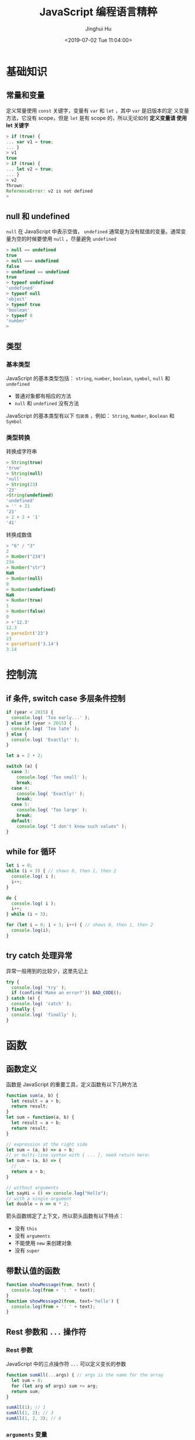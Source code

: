 #+TITLE: JavaScript 编程语言精粹
#+AUTHOR: Jinghui Hu
#+EMAIL: hujinghui@buaa.edu.cn
#+DATE: <2019-07-02 Tue 11:04:00>
#+HTML_LINK_UP: ../readme.html
#+HTML_LINK_HOME: ../index.html
#+TAGS: javascript programming language distilled

* 基础知识
** 常量和变量
   定义常量使用 =const= 关键字，变量有 =var= 和 =let= ，其中 =var= 是旧版本的定
   义变量方法，它没有 scope，但是 =let= 是有 scope 的，所以无论如何 *定义变量请
   使用 let 关键字*

   #+BEGIN_SRC js
    > if (true) {
    ... var v1 = true;
    ... }
    > v1
    true
    > if (true) {
    ... let v2 = true;
    ... }
    > v2
    Thrown:
    ReferenceError: v2 is not defined
    >
   #+END_SRC

** null 和 undefined
   =null= 在 JavaScript 中表示空值， =undefined= 通常是为没有赋值的变量。通常变
   量为空的时候要使用 =null= ，尽量避免 =undefined=
   #+BEGIN_SRC js
     > null == undefined
     true
     > null === undefined
     false
     > undefined == undefined
     true
     > typeof undefined
     'undefined'
     > typeof null
     'object'
     > typeof true
     'boolean'
     > typeof 0
     'number'
     >
   #+END_SRC

** 类型
*** 基本类型
    JavaScript 的基本类型包括： ~string~, ~number~, ~boolean~, ~symbol~, ~null~
    和 ~undefined~
    - 普通对象都有相应的方法
    - ~null~ 和 ~undefined~ 没有方法

    JavaScript 的基本类型有以下 =包装类= ，例如： ~String~, ~Number~, ~Boolean~
    和 ~Symbol~

*** 类型转换
    转换成字符串
    #+BEGIN_SRC js
      > String(true)
      'true'
      > String(null)
      'null'
      > String(23)
      '23'
      >String(undefined)
      'undefined'
      > '' + 21
      '21'
      > 2 + 2 + '1'
      '41'
    #+END_SRC
    转换成数值
    #+BEGIN_SRC js
      > "6" / "3"
      2
      > Number("234")
      234
      > Number("str")
      NaN
      > Number(null)
      0
      > Number(undefined)
      NaN
      > Number(true)
      1
      > Number(false)
      0
      > +'12.3'
      12.3
      > parseInt('23')
      23
      > parseFloat('3.14')
      3.14
    #+END_SRC

* 控制流
** if 条件, switch case 多层条件控制
   #+BEGIN_SRC js
     if (year < 2015) {
       console.log( 'Too early...' );
     } else if (year > 2015) {
       console.log( 'Too late' );
     } else {
       console.log( 'Exactly!' );
     }

     let a = 2 + 2;

     switch (a) {
       case 3:
         console.log( 'Too small' );
         break;
       case 4:
         console.log( 'Exactly!' );
         break;
       case 5:
         console.log( 'Too large' );
         break;
       default:
         console.log( "I don't know such values" );
     }
   #+END_SRC

** while for 循环
   #+BEGIN_SRC js
     let i = 0;
     while (i < 3) { // shows 0, then 1, then 2
       console.log( i );
       i++;
     }

     do {
       console.log( i );
       i++;
     } while (i < 3);

     for (let i = 0; i < 3; i++) { // shows 0, then 1, then 2
       console.log(i);
     }
   #+END_SRC

** try catch 处理异常
   异常一般用到的比较少，这里先记上
   #+BEGIN_SRC js
     try {
       console.log( 'try' );
       if (confirm('Make an error?')) BAD_CODE();
     } catch (e) {
       console.log( 'catch' );
     } finally {
       console.log( 'finally' );
     }
   #+END_SRC

* 函数
** 函数定义
   函数是 JavaScript 的重要工具，定义函数有以下几种方法
   #+BEGIN_SRC js
     function sum(a, b) {
       let result = a + b;
       return result;
     }
     let sum = function(a, b) {
       let result = a + b;
       return result;
     }

     // expression at the right side
     let sum = (a, b) => a + b;
     // or multi-line syntax with { ... }, need return here:
     let sum = (a, b) => {
       // ...
       return a + b;
     }

     // without arguments
     let sayHi = () => console.log("Hello");
     // with a single argument
     let double = n => n * 2;
   #+END_SRC

   箭头函数绑定了上下文，所以箭头函数有以下特点：
   - 没有 ~this~
   - 没有 ~arguments~
   - 不能使用 ~new~ 来创建对象
   - 没有 ~super~

** 带默认值的函数
   #+BEGIN_SRC js
     function showMessage(from, text) {
       console.log(from + ': ' + text);
     }
     function showMessage2(from, text='hello') {
       console.log(from + ': ' + text);
     }
   #+END_SRC

** Rest 参数和 =...= 操作符
*** Rest 参数
    JavaScript 中的三点操作符 =...= 可以定义变长的参数
    #+BEGIN_SRC js
      function sumAll(...args) { // args is the name for the array
        let sum = 0;
        for (let arg of args) sum += arg;
        return sum;
      }

      sumAll(1); // 1
      sumAll(1, 2); // 3
      sumAll(1, 2, 3); // 6
    #+END_SRC

*** ~arguments~ 变量
    JavaScript 的每个函数中都默认传入一个 Array-like 的 ~arguments~ 变量，用于处
    理函数的对象。使用 ~arguments~ 主要是兼容以前 JavaScript 不支持 Rest 参数
    #+BEGIN_SRC js
      function showName() {
        console.log(arguments.length);
        console.log(arguments[0]);
        console.log(arguments[1]);

        // it's iterable
        // for(let arg of arguments) console.log(arg);
      }

      // shows: 2, Julius, Caesar
      showName("Julius", "Caesar");
      // shows: 1, Ilya, undefined (no second argument)
      showName("Ilya");
    #+END_SRC

*** =...= 操作符
    =...= 可以将数组中作为变长参数传入函数中
    #+BEGIN_SRC js
      > arr = [1, 2, 5]
      [ 1, 2, 5 ]
      > Math.max(1,2,5)
      5
      > Math.max(arr)
      NaN
      > Math.max(...arr)
      5
    #+END_SRC

    =...= 可以合并数组
    #+BEGIN_SRC js
      > let a = [1, 3, 5];
      > let b = [2, 4, 6];
      > [...a, ...b]
      [ 1, 3, 5, 2, 4, 6 ]
      > Math.max(9, ...a, ...b)
      9
      >
    #+END_SRC

** 函数对象和 NFE
   JavaScript 中函数也是一种对象，所以函数都是 ~Function~ 的实例。NFE 是命名函数
   表达式（Named Function Expression）。

*** 函数对象
    - 函数对象都包含 =name= 属性，表示函数的名称
    - 函数对象包含 =length= 属性，表示函数的参数的长度
    #+BEGIN_SRC js
      > function sayHi() { console.log('hello'); }
      > sayHi.name
      'sayHi'
      > sayHi.length
      0
      >
    #+END_SRC

*** NFE
    NFE 在函数定义赋值前重新添加一个函数名称，具体如下：
    #+BEGIN_SRC js
      let sayHi = function func(who) { // additional func as name
        console.log(`Hello, ${who}`);
      };
    #+END_SRC
    这样定义的好处是：
    - func 函数名对函数内部可见
    - func 函数名对函数外部不可见
    #+BEGIN_SRC js
      let sayHi = function func(who) {
        if (who) {
          console.log(`Hello, ${who}`);
        } else {
          func("Guest"); // use func to re-call itself
        }
      };

      sayHi(); // Hello, Guest
      // But this won't work:
      func(); // Error, func is not defined (not visible outside of the function)
    #+END_SRC

** 调度 setTimeout/setInterval
   - ~setTimeout~ 设置一定计时后运行
   - ~setInterval~ 设置一定周期运行函数
   - ~clearTimeout/clearInterval~ 取消计时器

*** setTimeout
    #+BEGIN_SRC js
      let timerId = setTimeout(func|code, delay[, arg1, arg2...])
    #+END_SRC
    - ~func~ 回调函数
    - ~delay~ 延迟毫秒数
    - ~arg1, arg2, ...~ 回调函数的参数
    #+BEGIN_SRC js
      function sayHi() {
        console.log('Hello');
      }

      setTimeout(sayHi, 1000);
    #+END_SRC

    ~setTimeout(func,0)~ 是在定义后里面运行函数，这个可以实现异步调用，例如下面
    的例子中会在显示 Hello 过后立马显示 World
    #+BEGIN_SRC js
      setTimeout(() => console.log("World"), 0);

      console.log("Hello");
    #+END_SRC
    另外使用 ~setTimeout(func,0)~ 可以将高消耗 CPU 的工作放在初始化过后进行

*** clearTimeout
    #+BEGIN_SRC js
      let timerId = setTimeout(...);
      clearTimeout(timerId);
    #+END_SRC

*** setInterval
    #+BEGIN_SRC js
      let timerId = setInterval(func|code, delay[, arg1, arg2...])
    #+END_SRC
    参数和 ~setTimeout~ 类似

    #+BEGIN_SRC js
      // repeat with the interval of 2 seconds
      let timerId = setInterval(() => console.log('tick'), 2000);

      // after 5 seconds stop
      setTimeout(() => { clearInterval(timerId); console.log('stop'); }, 5000);
    #+END_SRC

** 函数 ~this~ 绑定
   - ~func.bind(context, ...args)~ 绑定 func 的 ~this~ 到 context，详见 [[https://developer.mozilla.org/en-US/docs/Web/JavaScript/Reference/Global_Objects/Function/bind][bind]]
   - ~func.call(context, ...args)~ 绑定 func 的 ~this~ 到 context, 然后调用函数
     func，将 =...args= 作为参数传入，详见 [[https://developer.mozilla.org/en-US/docs/Web/JavaScript/Reference/Global_Objects/Function/call][call]]
   - ~func.apply(context, args)~ 绑定 func 的 ~this~ 到 context, 然后调用函数
     func，将 Array-like 的 =args= 作为参数传入，详见 [[https://developer.mozilla.org/en-US/docs/Web/JavaScript/Reference/Global_Objects/Function/apply][apply]]

** Currying
   Currying 将 ~f(a,b,c)~ 转化成 ~f(a)(b)(c)~ 这样的调用。一个简单的 curry 实现如
   下：
   #+BEGIN_SRC js
     function curry(func) {

       return function curried(...args) {
         if (args.length >= func.length) {
           return func.apply(this, args);
         } else {
           return function(...args2) {
             return curried.apply(this, args.concat(args2));
           }
         }
       };

     }
   #+END_SRC

   lodash 库提供 [[https://lodash.com/docs/4.17.15#curry][_.curry]] 实现的工具函数
   #+BEGIN_SRC js
     var abc = function(a, b, c) {
       return [a, b, c];
     };

     var curried = _.curry(abc);

     curried(1)(2)(3);
     // => [1, 2, 3]

     curried(1, 2)(3);
     // => [1, 2, 3]

     curried(1, 2, 3);
     // => [1, 2, 3]

     // Curried with placeholders.
     curried(1)(_, 3)(2);
     // => [1, 2, 3]
   #+END_SRC

* 标准内置对象
** Number 数字
*** 转化成数字
    - ~parseInt(str, base)~ 转化成整数
    - ~parseFloat(str)~ 转化成浮点数

*** 数字截断
    主要有： ~Math.floor~ , ~Math.ceil~, ~Math.round~, ~Math.trunc~ 这些方法，例
    子见下表

    |      | Math.floor | Math.ceil | Math.round | Math.trunc |
    |------+------------+-----------+------------+------------|
    |  3.1 |          3 |         4 |          3 |          3 |
    |  3.6 |          3 |         4 |          4 |          3 |
    | -1.1 |         -2 |        -1 |         -1 |         -1 |
    | -1.6 |         -2 |        -1 |         -2 |         -1 |

*** 其它函数
    - ~Math.random()~ 取 0 到 1 之间的随机数
    - ~Math.max(a, b, c, ..)~ 和 ~Math.min(a, b, c, ..)~ 取最值
    - ~Math.pow(n, power)~

*** 特殊数字测试
    - ~isFinite~ 如果不是无穷大，返回真；否则返回假。 ~Infinity~ 和 ~-Infinity~
      表示无穷大和无穷小
    - ~isNaN~ 测试是否是一个数字

    #+BEGIN_SRC js
      > isFinite(NaN)
      false
      > isFinite(-Infinity)
      false
      > isFinite(Infinity)
      false
      > isFinite(12)
      true
      > isNaN(NaN)
      true
      > isNaN(2)
      false
      > isNaN("ss")
      true
      >
    #+END_SRC

** String 字符串
   String 对象在 [[https://developer.mozilla.org/en-US/docs/Web/JavaScript/Reference/Global_Objects/String][MDN]] 中有详细的介绍
*** 定义字符串
    注意使用 =${...}= 表达式
    #+BEGIN_SRC js
      > "Double quote"
      'Double quote'
      > 'Single quote'
      'Single quote'
      > let name = 'Jack'
      > `Hi, ${name}`
      'Hi, Jack'
      > `1 + 2 = ${1 + 2}`
      '1 + 2 = 3'
    #+END_SRC

*** 字符串长度
    ~str.length~ ，字符串长度是一个对象中的属性
    #+BEGIN_SRC js
      > 'hello'.length
      5
    #+END_SRC

*** 获取子字符串
    - ~[]~ 和 ~str.charAt(idx)~: 通过下标索引获取字符
    - ~str.slice(beginIndex[,endIndex])~ 获取子字符串，如果 beginIndex 或
      endIndex 是负表示反向索引
    - ~str.substring(indexStart[,indexEnd])~ 和 slice 和类似，但是 substring 支
      持 indexEnd 小于 indexStart
    #+BEGIN_SRC js
      > 'abcd'.substring(1,3)
      'bc'
      > 'abcd'.substring(3,1)
      'bc'
      > 'abcd'.slice(1,3)
      'bc'
      > 'abcd'.slice(3,1)
      ''
      >
    #+END_SRC

*** 字符串查找
    - ~str.indexOf(searchValue,fromIndex)~ : 查找字符串中是否包含 searchValue，
      并返回下标
    - ~str.lastIndexOf(searchValue,fromIndex)~ : 反向查找字符串中是否包含
      searchValue，并返回下标
    - ~str.includes(searchString,[position])~ : 查找字符串，返回布尔值
    - ~str.startsWith(searchString[,position])~ 和
      ~str.endsWith(searchString[,length])~
    #+BEGIN_SRC js
      > 'abaa'.indexOf('a')
      0
      > 'abaa'.indexOf('b')
      1
      > 'abaa'.lastIndexOf('a')
      3
      > 'abaa'.includes('b')
      true
      > 'hello'.startsWith('h')
      true
      > 'hello'.startsWith('a')
      false
      > 'hello'.endsWith('a')
      false
      >
    #+END_SRC

*** 字符串替换/正则表达式
    - ~str.replace(regexp|substr,newSubstr|function)~
    - ~str.match(regexp)~ : 匹配 regexp 返回数组，如果 regexp 是 null 则返回空
    - ~str.search(regexp)~
    #+BEGIN_SRC js
      > 'abaa'.replace('a', '$')
      '$baa'
      > 'abaa'.replace(/a/g, '$')
      '$b$$'
      >
    #+END_SRC

    #+BEGIN_SRC js
      > 'abaa'.match(/a/g)
      [ 'a', 'a', 'a' ]
      > 'abaa'.match(/a/)
      [ 'a', index: 0, input: 'abaa', groups: undefined ]
      > 'abaa'.match(/^a/)
      [ 'a', index: 0, input: 'abaa', groups: undefined ]
      > 'For more information, see Chapter 3.4.5.1'.match(/see (chapter \d+(\.\d)*)/i)
      [ 'see Chapter 3.4.5.1',
        'Chapter 3.4.5.1',
        '.1',
        index: 22,
        input: 'For more information, see Chapter 3.4.5.1',
        groups: undefined ]
      > 'abaa'.match(null)
      null
    #+END_SRC

*** 其它字符串函数
    - ~str.padStart()~, ~str.padEnd()~
    - ~str.repeat()~
    - ~str.trim()~, ~str.trimStart()~, ~str.trimEnd()~
    - ~str.toUpperCase()~, ~str.toLowerCase()~
    - ~str.split()~
    #+BEGIN_SRC js
      > 'abaa'.split()
      [ 'abaa' ]
      > 'abaa'.split('')
      [ 'a', 'b', 'a', 'a' ]
    #+END_SRC

** Array 数组
   数组是具有固定长度 (~arr.length~) 的同一类元素的集合，具体参考 [[https://developer.mozilla.org/en-US/docs/Web/JavaScript/Reference/Global_Objects/Array][MDN]] 中的定义。

*** 创建
    #+BEGIN_SRC js
      > let fruits = ['Apple', 'Banana', 'Orange']
      undefined
      > fruits.length
      3
    #+END_SRC

*** 修改元素：添加/删除
    - ~push(...items)~ : 添加元素到数组结尾
    - ~pop()~ : 移除结尾的元素
    - ~shift()~ : 删除起始的元素
    - ~unshift(...items)~ : 添加元素到数组起始
    #+BEGIN_SRC js
      > fruits
      [ 'Apple', 'Banana', 'Orange' ]
      > fruits.push('Grape')
      4
      > fruits
      [ 'Apple', 'Banana', 'Orange', 'Grape' ]
      > fruits.pop()
      'Grape'
      > fruits
      [ 'Apple', 'Banana', 'Orange' ]
      > fruits.shift()
      'Apple'
      > fruits
      [ 'Banana', 'Orange' ]
      > fruits.unshift('Apple')
      3
      > fruits
      [ 'Apple', 'Banana', 'Orange' ]
      >
    #+END_SRC

    - ~splice(pos, deleteCount, ...items)~ : 在 ~pos~ 位置删除 ~deleteCount~ 个元
      素然后插入 ~items~
    - ~slice(start, end)~ : 创建一个新的数组, 复制 ~start~ 到 ~end~ (不包含) 到新
      的数组中
    - ~concat(...items)~ : 返回一个新的数组: 拷贝当前数组的所有元素然后添加
      ~items~ 到新的数组中. 如果任何 ~items~ 是一个数组, 数组里面的元素都会添加的
      新的数组中
    #+BEGIN_SRC js
      > fruits
      [ 'Apple', 'Banana', 'Orange' ]
      > let new_fruits = fruits.slice(0, 2)
      > new_fruits
      [ 'Apple', 'Banana' ]
      > fruits.splice(1, 1)
      [ 'Banana' ]
      > fruits
      [ 'Apple', 'Orange' ]
      > fruits
      [ 'Apple', 'Orange' ]
      > fruits.splice(1, 0, 'Pear')
      []
      > fruits
      [ 'Apple', 'Pear', 'Orange' ]
      > fruits.concat('Banana')
      [ 'Apple', 'Pear', 'Orange', 'Banana' ]
      > fruits
      [ 'Apple', 'Pear', 'Orange' ]
      >
    #+END_SRC

*** 查找
    - ~indexOf/lastIndexOf(item, pos)~ : 查找 ~item~ , 起始位置是~pos~ , 如果没有
      找到则返回 ~-1~
    - ~includes(value)~ : 返回 ~true~ 如果数组包含 ~value~ , 否则 ~false~
    - ~find/filter(func)~ : 使用谓词函数过滤数组, 返回第一个/所有的使得谓词函数成
      立的元素
    - ~findIndex(func)~ : 和 ~find~ 相似, 但是返回下标索引而不是数组元素
    #+BEGIN_SRC js
      > fruits
      [ 'Apple', 'Pear', 'Orange' ]
      > fruits.indexOf('Pear')
      1
      > fruits.indexOf('Banana')
      -1
      > fruits.find(function (e) { return e.length >= 5;})
      'Apple'
      > fruits.filter(function (e) { return e.length >= 5;})
      [ 'Apple', 'Orange' ]
      > fruits.includes('Banana')
      false
      > fruits.includes('Pear')
      true
      > 'Banana' in fruits
      false
      > 'Pear' in fruits
      false
    #+END_SRC

*** 迭代
    - ~forEach(func)~ : 调用 ~func~ 处理所有的数组里的元素, 但是不返回
    #+BEGIN_SRC js
      ['Apple', 'Banana', 'Orange'].forEach(function(e, i, arr) {
        console.log(i + " : " + e)
      })
    #+END_SRC

*** 数组变换
    - ~map(func)~ : 调用 ~func~ 处理所有数组里的元素，返回处理结果集构成的新数组
    - ~sort(func)~ : 使用 ~func~ 排序数组，然后返回
    - ~reverse()~ : 返回逆序的数组
    - ~split/join~ : 在字符串和数组之间转换
    - ~reduce(func, initial)~ : 计算得出一个值， 通过调用 ~func~ 函数处理起始值和
      中间值
    #+BEGIN_SRC js
      > fruits
      [ 'Apple', 'Pear', 'Orange' ]
      > fruits.map(function(e) { return e.toUpperCase();})
      [ 'APPLE', 'PEAR', 'ORANGE' ]
      > fruits.reduce(function(a, e) { return a+':'+e;}, '')
      ':Apple:Pear:Orange'
      > fruits.join(':')
      'Apple:Pear:Orange'
      > 'Apple:Pear:Orange'.split(':')
      [ 'Apple', 'Pear', 'Orange' ]
      > fruits.sort()
      [ 'Apple', 'Orange', 'Pear' ]
      > fruits
      [ 'Apple', 'Orange', 'Pear' ]
      > fruits.sort(function(a,b) {return a.length>b.length?1:-1;})
      [ 'Pear', 'Apple', 'Orange' ]
      > fruits.reverse()
      [ 'Orange', 'Apple', 'Pear' ]
      >
    #+END_SRC

*** 其它
    - ~Array.isArray(arr)~ : 检查 ~arr~ 是否是数组对象
    - ~arr.some(fn)~ / ~arr.every(fn)~ : 调用 ~fn~ 作用于数组所有元素，如果任何/
      所有的都返回 ~true~, 则返回 ~true~, 否则返回 ~false~
    - ~arr.fill(value, start, end)~ : 使用 ~value~ 填充数组 ~start~ 到 ~end~ 位置
      的元素
    - ~arr.copyWithin(target, start, end)~ : 复制数组 ~start~ 到 ~end~ 位置中的元
      素到自身 ~target~ 位置中, 注意会覆盖已存在的元素

** 迭代器/数组类似物
*** Iterable 和 Array-like
    - =Iterable= 是实现了 =Symbol.iterator= 方法的对象
      + =Symbol.iterator= 必须包含 =next()= 方法
      + =next()= 方法必须返回像 ~{done: Boolean, value: any}~ 这样的对象，done 为
        ~true~ 表示迭代器结束
      + =Iterable= 主要是使用 =for..of= 迭代器进行迭代
    - =Array-like= 是含义 =length= 属性和可索引的对象

    #+BEGIN_SRC js
      let arrayLike = { // has indexes and length => array-like
        0: "Hello",
        1: "World",
        length: 2
      };

      let iterable = {
        from: 1,
        to: 5,
        // 1. call to for..of initially calls this
        [Symbol.iterator]() {
          this.current = this.from;
          // 2. ...it returns the iterator:
          return this;
        },
        // 3. next() is called on each iteration by the for..of loop
        next() {
          // 4. it should return the value as an object {done:.., value :...}
          if (this.current <= this.to) {
            return { done: false, value: this.current++ };
          } else {
            return { done: true };
          }
        }
        }
      }

      for (let num of iterable) { console.log(num); } // => prints 1, 2, 3, 4, 5
    #+END_SRC

*** ~Array.from~
    ~Array.from(arrayLike[,mapFn[,thisArg]])~ 通过 Array-like 的对象来新建一个真
    的 Array，例如字符串 ~'foo'~ 是 Array-like 对象，因此可以建立一个新的数组
    #+BEGIN_SRC js
      > Array.from('foo');
      [ 'f', 'o', 'o' ]
    #+END_SRC

** Map/Set 等标准内置对象
   [[https://developer.mozilla.org/en-US/docs/Web/JavaScript/Reference/Global_Objects/Map][Map]] , WeakMap, [[https://developer.mozilla.org/en-US/docs/Web/JavaScript/Reference/Global_Objects/Set][Set]], WeakSet 等都是常用的 Javascript 对象，具体参考 MDN 中的定
   义 [[https://developer.mozilla.org/en-US/docs/Web/JavaScript/Reference/Global_Objects][ Standard built-in objects]]

   Map 对象操作
   #+BEGIN_SRC js
     let map = new Map();

     map.set('1', 'str1');   // a string key
     map.set(1, 'num1');     // a numeric key
     map.set(true, 'bool1'); // a boolean key

     // remember the regular Object? it would convert keys to string
     // Map keeps the type, so these two are different:
     console.log( map.get(1)   ); // 'num1'
     console.log( map.get('1') ); // 'str1'

     console.log( map.size ); // 3

     let recipeMap = new Map([
       ['cucumber', 500],
       ['tomatoes', 350],
       ['onion',    50]
     ]);

     // iterate over keys (vegetables)
     for (let vegetable of recipeMap.keys()) {
       console.log(vegetable); // cucumber, tomatoes, onion
     }

     // iterate over values (amounts)
     for (let amount of recipeMap.values()) {
       console.log(amount); // 500, 350, 50
     }

     // iterate over [key, value] entries
     for (let entry of recipeMap) { // the same as of recipeMap.entries()
       console.log(entry); // cucumber,500 (and so on)
     }
   #+END_SRC

   Set 集合函数
   #+BEGIN_SRC js
     let set = new Set();

     let john = { name: "John" };
     let pete = { name: "Pete" };
     let mary = { name: "Mary" };

     // visits, some users come multiple times
     set.add(john);
     set.add(pete);
     set.add(mary);
     set.add(john);
     set.add(mary);

     // set keeps only unique values
     console.log( set.size ); // 3

     for (let user of set) {
       console.log(user.name); // John (then Pete and Mary)
     }

     let set = new Set(["oranges", "apples", "bananas"]);

     for (let value of set) console.log(value);

     // the same with forEach:
     set.forEach((value, valueAgain, set) => {
       console.log(value);
     });
   #+END_SRC

** Object 对象
   [[https://developer.mozilla.org/en-US/docs/Web/JavaScript/Reference/Global_Objects/Object][Object]] 是 JavaScript 中的对象

*** 定义对象
    #+BEGIN_SRC js
      > let user1 = new Object()
      > user1
      {}
      > let user2 = {}
      > user2
      {}
      > let user3 = {name: 'Tom', age: 22}
      > user3
      { name: 'Tom', age: 22 }
      > user3.name
      'Tom'
      > user3['name']
      'Tom'
      >
    #+END_SRC

*** 对象基本操作
    - 引用对象中的值
      + 点方式： ~obj.key~
      + 方括号方式： ~obj['key']~
    - 删除对象中的值 ~delete obj.key~
    - 判断对象中是否存在键 ~'key' in obj~
    #+BEGIN_SRC js
      let usr = {name: 'Tom', age: 22}
      > 'name' in usr
      true
      > 'birthday' in usr
      false
      >
    #+END_SRC

*** 对象引用/复制
    ~=~ 赋值是引用
    #+BEGIN_SRC js
      > obj1 = {a:'Apple', b:1}
      { a: 'Apple', b: 1 }
      > obj2 = obj1
      { a: 'Apple', b: 1 }
      > obj2.b = 7
      7
      > obj1
      { a: 'Apple', b: 7 }
      >
    #+END_SRC

    ~Object.assign(...)~ 可以实现复制传值，或者使用 lodash 库中的
    [[https://lodash.com/docs#cloneDeep][_.cloneDeep(obj)]]
    #+BEGIN_SRC js
      > obj3 = Object.assign({}, obj1)
      { a: 'Apple', b: 7 }
      > obj3.b = 9
      9
      > obj1
      { a: 'Apple', b: 7 }
      >
    #+END_SRC

    下面是更多的传值的示例
    #+BEGIN_SRC js
      > usr
      { name: 'Tom', age: 22, foo: undefined }
      > usr1 = usr
      { name: 'Tom', age: 22, foo: undefined }
      > usr1 == usr
      true
      > usr1 === usr
      true
      > let _usr = {}
      > for (k in usr) { _usr[k] = usr[k]; }
      > _usr
      { name: 'Tom', age: 22, foo: undefined }
      > _usr == usr
      false
      > _usr === usr
      false
      > usr
      { name: 'Jackson', age: 22, foo: undefined }
      > delete usr.foo
      true
      > usr
      { name: 'Jackson', age: 22 }
      > 'foo' in usr
      false
      >
    #+END_SRC

*** 更新对象
    ~Object.assign(dest[, src1, src2, src3...])~ 可以批量更新对象中的数值。
    #+BEGIN_SRC js
      > usr
      { name: 'Tom', age: 22, foo: undefined }
      > Object.assign(usr, {name: 'Jackson'})
      { name: 'Jackson', age: 22, foo: undefined }
      >
    #+END_SRC

*** 对象的键和值
    - ~Object.keys(obj)~ 返回 obj 的键
    - ~Object.values(obj)~ 返回 obj 的值
    - ~Object.entries(obj)~ 返回 obj 的 [key, value] 对

    #+BEGIN_SRC js
      > let o1 = {apple:1, banana:2, orange:3}
      > o1
      { apple: 1, banana: 2, orange: 3 }
      > Object.keys(o1)
      [ 'apple', 'banana', 'orange' ]
      > o1.keys()
      TypeError: o1.keys is not a function
      > Object.values(o1)
      [ 1, 2, 3 ]
      > Object.entries(o1)
      [ [ 'apple', 1 ], [ 'banana', 2 ], [ 'orange', 3 ] ]
      >
    #+END_SRC

** Date 时间和日期
   [[https://developer.mozilla.org/en-US/docs/Web/JavaScript/Reference/Global_Objects/Date][Date]] 是表示时间和日期的内置对象。个人感觉 JavaScript 原始提供的时间日期操作函数
   并不是很好用，如果有条件的话可以移步时间工具库 [[http://momentjs.cn/][momentjs]]

*** 创建日期对象
    ~new Date()~, ~new Date(milliseconds)~ 和 ~new Date(date_str)~ 可以创建日期
    对象
    #+BEGIN_SRC js
      > new Date()
      2019-07-30T06:58:04.792Z
      > new Date(123124123)
      1970-01-02T10:12:04.123Z
      > new Date("2017-01-26")
      2017-01-26T00:00:00.000Z
    #+END_SRC

*** 时间函数
    具体见下面的样例
    #+BEGIN_SRC js
      > let now = new Date()
      > now.getFullYear()
      2019
      > now.getYear()
      119
      > now.getMonth()
      6
      > now.getDate()
      30
      > now.getHours()
      15
      > now.getMinutes()
      5
      > now.getSeconds()
      21
      > now.getMilliseconds()
      725
      > now.getDay()
      2
      >
    #+END_SRC

*** 时间戳
    时间戳有以下函数
    #+BEGIN_SRC js
      // get timestamp
      > now
      2019-07-30T07:05:21.725Z
      > now.getTime()
      1564470321725
      > +now
      1564470321725
      > Date.now()
      1564470538021

      // time diff
      > new Date() - now
      260547
    #+END_SRC

*** 字符串和 Date 互转
    ~Date.parse(str)~, str 应满足 =YYYY-MM-DDTHH:mm:ss.sssZ= 格式
    #+BEGIN_SRC js
      > Date.parse('2012-01-26T13:51:50.417-07:00');
      1327611110417
    #+END_SRC

    Date 转字符串有以下方法
    #+BEGIN_SRC js
      > now.toJSON()
      '2019-07-30T07:05:21.725Z'
      > now.toDateString()
      'Tue Jul 30 2019'
      > now.toISOString()
      '2019-07-30T07:05:21.725Z'
      > now.toString()
      'Tue Jul 30 2019 15:05:21 GMT+0800 (GMT+08:00)'
      > now.toTimeString()
      '15:05:21 GMT+0800 (GMT+08:00)'
      > now.toUTCString()
      'Tue, 30 Jul 2019 07:05:21 GMT'
      >
    #+END_SRC

** JSON
   - ~JSON.stringify(obj)~ 将数组或对象转成 JSON 字符串
   - ~JSON.parse(str)~ 解析 JSON 字符串
   #+BEGIN_SRC js
     > let student = {
     ...   name: 'John',
     ...   age: 30,
     ...   isAdmin: false,
     ...   courses: ['html', 'css', 'js'],
     ...   wife: null
     ... };
     undefined
     > JSON.stringify(student)
     '{"name":"John","age":30,"isAdmin":false,"courses":["html","css","js"],"wife":null}'
     > JSON.stringify([1,2,3])
     '[1,2,3]'
     > JSON.parse('[1,2,3,2,3]')
     [ 1, 2, 3, 2, 3 ]
     >
   #+END_SRC

* 面向对象知识
** ~new~ 关键字和构造器
*** 构造器
    JavaScript 中没有所谓的构造器，它的构造器实际上是一个函数，该函数满足以下两
    点：
    1. 函数名称使用 Pascal case 命名
    2. 函数只能使用 ~new~ 操作符来执行

    例如：
    #+BEGIN_SRC js
      function User(name) {
        this.name = name;
        this.isAdmin = false;
      }

      let user = new User("Jack");

      console.log(user.name); // Jack
      console.log(user.isAdmin); // false
    #+END_SRC

*** ~new~ 操作符
    ~new~ 操作符做了以下的事情:
    1. 新建了函数作用域的 ~this~ 对象
    2. 并且将新创建的 ~this~ 对象返回
    该过程大致如下面代码所示：
    #+BEGIN_SRC js
      function User(name) {
        // this = {};  (implicitly)

        // add properties to this
        this.name = name;
        this.isAdmin = false;

        // return this;  (implicitly)
      }
    #+END_SRC
** 属性的 flag 和描述符
   ~Object.getOwnPropertyDescriptor(obj,propertyName)~ 方法可以获取对象属性的描
   述符
   #+BEGIN_SRC js
     > let user = { name: 'Jinghui', age: 18}
     > user
     { name: 'Jinghui', age: 18 }
     > Object.getOwnPropertyDescriptor(user, 'name')
     { value: 'Jinghui',
       writable: true,
       enumerable: true,
       configurable: true }
     >
   #+END_SRC

   - =writable= 如果为真，则为可写属性
   - =enumerable= 如果为真，则在循环中可以被迭代到
   - =configurable= 如果为真，则可以使用 ~delete~ 删除

   ~Object.defineProperty(obj,propertyName,descriptor)~ 方法可以修改对象属性描述
   符的属性值
   #+BEGIN_SRC js
     > user.name = 'XiaoHu'
     'XiaoHu'
     > user
     { name: 'XiaoHu', age: 18 }
     > Object.defineProperty(user, 'name', {writable:false})
     { name: 'XiaoHu', age: 18 }
     > Object.getOwnPropertyDescriptor(user, 'name')
     { value: 'XiaoHu',
       writable: false,
       enumerable: true,
       configurable: true }
     > user.name = 'Jinghu Hu'
     'Jinghu Hu'
     > user
     { name: 'XiaoHu', age: 18 }
     >
   #+END_SRC

   ~Object.getOwnPropertyDescriptors(obj)~ 方法可以批量获取属性的描述符
   #+BEGIN_SRC js
     > user
     { name: 'XiaoHu', age: 18 }
     > Object.getOwnPropertyDescriptors(user)
     { name:
        { value: 'XiaoHu',
          writable: false,
          enumerable: true,
          configurable: true },
       age:
        { value: 18,
          writable: true,
          enumerable: true,
          configurable: true } }
     >
   #+END_SRC

   ~Object.defineProperties(obj,descriptors)~ 方法可以批量定义对象描述符的属性值
   #+BEGIN_SRC js
     Object.defineProperties(user, {
       name: { value: "John", writable: false },
       surname: { value: "Smith", writable: false },
       // ...
     });
   #+END_SRC

** 属性的 Getter 和 Setter
   #+BEGIN_SRC js
     let user = {
       name: "John",
       surname: "Smith",

       get fullName() {
         return `${this.name} ${this.surname}`;
       },

       set fullName(value) {
         [this.name, this.surname] = value.split(" ");
       }
     };

     // set fullName is executed with the given value.
     user.fullName = "Alice Cooper";
   #+END_SRC

** 原型 =[Prototype]=
   JavaScript 的对象中都一个隐藏的 =[Prototype]= 属性，该属性被用来设置对象的原
   型关系和一些面向对象的方法

*** 对象的原型 ~obj.__proto__~
    可以通过 ~obj.__proto__~ 来访问它 =[Prototype]= 。JavaScript 的继承关系都是
    靠 ~__proto__~ 来实现的
    #+BEGIN_SRC js
      > let animal = { eats: true };
      > let rabbit = { jumps: true};
      > rabbit.__proto__ = animal;
      { eats: true }
      > rabbit.eats
      true
      > rabbit.jumps
      true
      >
    #+END_SRC

    ~__proto__~ 的值需要满足以下两点：
    - ~__proto__~ 要么是一个对象，要么是 ~null~
    - ~__proto__~ 不能循环依赖

*** 函数的原型 ~F.prototype~
    现代的 JavaScript 可以使用 ~new F()~ 来创建对象， ~F.prototype~ 和
    ~obj.__proto__~ 功能类似（略有不同）
    #+BEGIN_SRC js
      > let animal = { eats: true };
      > function Rabbit(name) { this.name = name; }
      > Rabbit.prototype = animal;
      { eats: true }
      > let r = new Rabbit('White Rabbit');
      > r
      { name: 'White Rabbit' }
      > r.eats
      true
      > r.constructor === Rabbit
      false
    #+END_SRC

    ~F.prototype~ 需要注意以下几点：
    - ~F.prototype~ 和 ~obj.__proto__~ 相似，但是在 new 对象的时候设置了对象的
      =[Prototype]= 属性
    - ~F.prototype~ 要不是一个对象，要不为 ~null~
    - ~F.prototype~ 除了设置了 ~obj.__proto__~ 之外还设置了对象的构造器，即对象
      的 ~obj.constructor~ 属性

*** 原型的 Getter/Setter 方法
    原型也有相应的 Getter 和 Setter 方法
    - ~Object.create(proto[,descriptors])~ 创建一个空的对象，并设置原型为 proto
    - ~Object.getPrototypeOf(obj)~ 获取 obj 的原型
    - ~Object.setPrototypeOf(obj,proto)~ – 设置 obj 的原型为 proto
    #+BEGIN_SRC js
      let animal = { eats: true };

      // create a new object with animal as a prototype
      let rabbit = Object.create(animal);
      rabbit.eats // true

      // get the prototype of rabbit
      Object.getPrototypeOf(rabbit) === animal

      // change the prototype of rabbit to {}
      Object.setPrototypeOf(rabbit, {});
    #+END_SRC

    下面是一些可以获取对象属性的函数
    - ~Object.getOwnPropertySymbols(obj)~
    - ~Object.getOwnPropertyNames(obj)~
    - ~Reflect.ownKeys(obj)~
    #+BEGIN_SRC js
      > animal
      { eats: true }
      > rabbit
      { jumps: true }
      > Object.getOwnPropertySymbols(rabbit)
      []
      > Object.getOwnPropertyNames(rabbit)
      [ 'jumps' ]
      > Object.keys(rabbit)
      [ 'jumps' ]
      > Reflect.ownKeys(rabbit)
      [ 'jumps' ]
      > rabbit.__proto__
      { eats: true }
      > r.__proto__
      { eats: true }
      > rabbit.hasOwnProperty('jumps')
      true
      > rabbit.hasOwnProperty('eats')
      false
      >
    #+END_SRC

** 类
*** 类定义
    JavaScript 中没有类，所有的类都是通过对象来模拟得到的，如示例
    #+BEGIN_SRC js
      function User(name) {
        this.sayHi = function() {
          console.log(name);
        };
      }

      let user = new User("John");
      user.sayHi(); // John
    #+END_SRC

    #+BEGIN_SRC js
      class User {

        constructor(name) {
          this.name = name;
        }

        sayHi() {
          console.log(this.name);
        }

      }

      let user = new User("John");
      user.sayHi();
    #+END_SRC

*** 基于原型的类定义
    JavaScript 中的原型被用于定义类，为了保证子类方法在调用时可以共享父类中的方
    法，类的方法都被定义在 prototype 中，下面是典型是示例
    #+BEGIN_SRC js
      function Animal(name) { this.name = name; }
      Animal.prototype.eat = function() { console.log(`${this.name} eats.`); };

      function Rabbit(name) { this.name = name; }
      Rabbit.prototype.jump = function() { console.log(`${this.name} jumps!`);};

      // 1. 将子类的 prototype.__proto__ 设置成父类的 prototype
      Rabbit.prototype.__proto__ = Animal.prototype;

      let rabbit = new Rabbit("White Rabbit");
      // 2. 子类在调用 eat() 是根据原型链向上查找得到 eat 方法
      rabbit.eat();
      rabbit.jump();
    #+END_SRC

*** 继承
    继承使用 ~extends~ 关键字
    #+BEGIN_SRC js
      class Animal {
        constructor(name) {
          this.speed = 0;
          this.name = name;
        }
        // ...
      }

      class Rabbit extends Animal {
        constructor(name, earLength) {
          super(name);
          this.earLength = earLength;
        }
        // ...
      }

      let rabbit = new Rabbit("White Rabbit", 10);
      console.log(rabbit.name); // White Rabbit
      console.log(rabbit.earLength); // 10
    #+END_SRC

    - ~super.method()~ 调用父类方法
    - ~super()~ 调用父类构造器
    #+BEGIN_SRC js
      class Animal {

        constructor(name) {
          this.speed = 0;
          this.name = name;
        }

        run(speed) {
          this.speed += speed;
          console.log(`${this.name} runs with speed ${this.speed}.`);
        }

        stop() {
          this.speed = 0;
          console.log(`${this.name} stopped.`);
        }

      }

      class Rabbit extends Animal {
        hide() {
          console.log(`${this.name} hides!`);
        }

        stop() {
          super.stop(); // call parent stop
          this.hide(); // and then hide
        }
      }

      let rabbit = new Rabbit("White Rabbit");

      rabbit.run(5); // White Rabbit runs with speed 5.
      rabbit.stop(); // White Rabbit stopped. White rabbit hides!
    #+END_SRC

    ~instanceof~ 检测 obj 是否是 Class 的一个实例
    #+BEGIN_SRC js
      obj instanceof Class
    #+END_SRC

*** Minix
    混入 (Mixin) 是一个比较常用的技巧，基本思路是建一个对象，然后将所需混入的对
    象的 prototype 通过 ~Object.assign(...)~ 方法放入 Mixin 的属性。下面是一个例
    子
    #+BEGIN_SRC js
      let sayHiMixin = {
        sayHi() {
          console.log(`Hello ${this.name}`);
        },
        sayBye() {
          console.log(`Bye ${this.name}`);
        }
      };

      // usage:
      class User {
        constructor(name) {
          this.name = name;
        }
      }

      Object.assign(User.prototype, sayHiMixin);

      new User("Dude").sayHi(); // Hello Dude!
    #+END_SRC
* 浏览器相关
  大部分 JavaScript 的应用是运行于浏览器中的，浏览器包括如下基本对象
  - DOM: Document Object Model
  - BOM: Browser Object Model, =navigator=, =screen=, =location=, =frames=,
    =history=, =XMLHttpRequest=, ...
  - JavaScript: =Object=, =Array=, =Function=, ...

** Document
*** 节点类型及相应对应关系
    DOM 中定义了 [[https://dom.spec.whatwg.org/#node][12 种节点]]，在实践中常用的有以下四种：
    - ~DOCUMENT_NODE~ 文档根节点, =document=
    - ~ELEMENT_NODE~ 元素节点
    - ~ATTRIBUTE_NODE~ 属性节点
    - ~TEXT_NODE~ 文本节点

    节点 DOM 和 HTML 对应关系表格
    | DOM                               | HTML                        |
    |-----------------------------------+-----------------------------|
    | =<html>=                          | ~document.documentElement~  |
    | =<body>=                          | ~document.body~             |
    | =<head>=                          | ~document.head~             |
    | =<tr>=                            | ~table.rows~                |
    |                                   | ~tr.cells~                  |
    |                                   | ~tr.rowIndex~               |
    |                                   | ~tr.sectionRowIndex~        |
    | =<td>=                            | ~td.cellIndex~              |
    | =<caption>=, =<thead>=, =<tfoot>= | ~table.caption/tHead/tFoot~ |
    | =<tbody>=                         | ~table.tBodies~             |

*** 节点工具函数
    DOM 提供了一些可以遍历 html 节点的函数，具体入下
    - 针对于所有类型节点方法: parentNode, childNodes, firstChild, lastChild,
      previousSibling, nextSibling.
    - 仅仅针对元素节点: parentElement, children, firstElementChild,
      lastElementChild, previousElementSibling, nextElementSibling

*** 节点选择器
    =getElementsBy*= 和 =querySelector*= 是选取 DOM 元素的基本方法，它的介绍见下表
    | 方法名                 | 传入参数     | 元素能否调用 | 返回实时结果 |
    |------------------------+--------------+--------------+--------------|
    | getElementById         | id           | -            | -            |
    | getElementsByName      | name         | -            | yes          |
    | getElementsByTagName   | tag or '*'   | yes          | yes          |
    | getElementsByClassName | class        | yes          | yes          |
    | querySelector          | CSS-selector | yes          | -            |
    | querySelectorAll       | CSS-selector | yes          | -            |

*** 节点属性
    节点的类的继承见下图，其中 EventTarget 是节点的抽象基类

    [[file:../static/image/2019/07/dom-node-class.png]]

    - nodeType 属性表明了 DOM 节点的属性，它是一个整数值：
      - =1= 表示元素节点
      - =3= 表示文本节点
      - =9= 表示 document 对象
    - nodeName/tagName
    - innerHTML
    - outerHTML
    - nodeValue/data
    - textContent
    - hidden 如果为 true，和 CSS 的 ~display:none~ 表示同一意思

*** 属性: HTML Attributes 和 DOM Properties
    Attribute 存在于 HTML 中，大小写不敏感，必须是字符串；Property 存在于 DOM 对
    象中，大小写敏感，可以是任何基础的值，一般使用点操作符来引用。例如：

    - ~elem.hasAttribute(name)~ – to check for existence.
    - ~elem.getAttribute(name)~ – to get the value.
    - ~elem.setAttribute(name, value)~ – to set the value.
    - ~elem.removeAttribute(name)~ – to remove the attribute.
    - ~elem.attributes~ is a collection of all attributes.

*** 创建/插入/删除 节点
    - ~document.createElement(tag)~ 通过 tag 创建新的节点
    - ~document.createTextNode(value)~ 创建文本节点
    - ~elem.cloneNode(deep)~ 克隆节点
    - ~parent.appendChild(node)~
    - ~parent.insertBefore(node, nextSibling)~
    - ~parent.removeChild(node)~
    - ~parent.replaceChild(newElem, node)~
    - ~node.append(...nodes or strings)~
    - ~node.prepend(...nodes or strings)~
    - ~node.before(...nodes or strings)~
    - ~node.after(...nodes or strings)~ –
    - ~node.replaceWith(...nodes or strings)~
    - ~node.remove()~
    - ~elem.insertAdjacentHTML(where, html)~
      - where: 可以是这些字符串值 beforebegin, afterbegin, beforeend, afterend

*** 样式和 css 类
    - 在 DOM properties 管理样式有两种方法
      - =elem.className= 字符串，方便管理全部的属性
      - =elem.classList= 对象，方便使用 ~add/remove/toggle~ 方法
    - css 样式的命名到 DOM 中的 properties 的命名有一点点区别例如：
      - =background-color= 对应 =elem.style.backgroundColor=
      - =z-index= 对应 =elem.style.zIndex=
      - =border-left-width=  对应 =elem.style.borderLeftWidth=
      - =-webkit-border-radius= 对应 =button.style.WebkitBorderRadius=
    - ~style.cssText~ 全部样式的字符串
    - 计算后的样式值通过调用 ~getComputedStyle(element[,pseudo])~ 函数获取，例如：
      ~getComputedStyle(document.body)~
      - =element= 读取的元素名
      - =pseudo= 伪元素名称，例如： =::before=

*** 元素/窗口的几何属性和滚动
    DOM 元素位置的几何属性主要有以下：
    - ~offsetParent~
    - ~offsetLeft/offsetTop~
    - ~offsetWidth/offsetHeight~
    - ~clientLeft/clientTop~
    - ~clientWidth/clientHeight~
    - ~scrollWidth/scrollHeight~
    - ~scrollLeft/scrollTop~

    窗口的几何属性如下：
    - ~document.documentElement.clientHeight/Width~
    - 滚动的高度 =scrollHeight=
      #+BEGIN_SRC js
        let scrollHeight = Math.max(
          document.body.scrollHeight, document.documentElement.scrollHeight,
          document.body.offsetHeight, document.documentElement.offsetHeight,
          document.body.clientHeight, document.documentElement.clientHeight
        );
      #+END_SRC
    - 读取当前滚动: ~window.pageYOffset/pageXOffset~
    - 改变当前滚动
      - ~window.scrollTo(pageX, pageY)~
      - ~window.scrollBy(x,y)~
      - ~elem.scrollIntoView(top/bottom)~

** 事件
*** 绑定事件
    绑定时间主要有 3 种方式：
    1. HTML 标签
       #+BEGIN_SRC html
         <input value="Click me" onclick="alert('Click!')" type="button">
       #+END_SRC
    2. DOM property
       #+BEGIN_SRC html
         <input id="elem" type="button" value="Click me">
         <script>
           elem.onclick = function() {
             alert('Thank you');
           };
         </script>
       #+END_SRC
    3. ~addEventListener/removeEventListener~ 添加和移除事件
       - ~element.addEventListener(event, handler[, options]);~
       - ~element.removeEventListener(event, handler[, options]);~
       - event 事件的名称，例如 "click"
       - handler 回调的事件处理函数
       - options 可选项，
         - once 如果真，当事件调用一次自动移除
         - capture 在哪个阶段的事件
         - passive 如果真，则不会有 =preventDefault()=

*** 事件冒泡(bubbing)和捕获(capturing)

** 表单和控制
